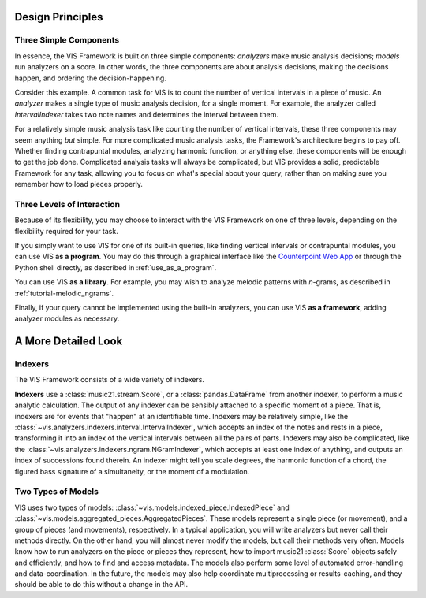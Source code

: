.. _design_principles:

Design Principles
=================

Three Simple Components
^^^^^^^^^^^^^^^^^^^^^^^^^^^^^

In essence, the VIS Framework is built on three simple components: *analyzers* make music analysis decisions; *models* run analyzers on a score.
In other words, the three components are about analysis decisions, making the decisions happen, and ordering the decision-happening.

Consider this example.
A common task for VIS is to count the number of vertical intervals in a piece of music.
An *analyzer* makes a single type of music analysis decision, for a single moment.
For example, the analyzer called *IntervalIndexer* takes two note names and determines the interval between them.

For a relatively simple music analysis task like counting the number of vertical intervals, these three components may seem anything *but* simple.
For more complicated music analysis tasks, the Framework's architecture begins to pay off.
Whether finding contrapuntal modules, analyzing harmonic function, or anything else, these components will be enough to get the job done.
Complicated analysis tasks will always be complicated, but VIS provides a solid, predictable Framework for any task, allowing you to focus on what's special about your query, rather than on making sure you remember how to load pieces properly.

Three Levels of Interaction
^^^^^^^^^^^^^^^^^^^^^^^^^^^^^^^^^^^

Because of its flexibility, you may choose to interact with the VIS Framework on one of three levels, depending on the flexibility required for your task.

If you simply want to use VIS for one of its built-in queries, like finding vertical intervals or contrapuntal modules, you can use VIS **as a program**.
You may do this through a graphical interface like the `Counterpoint Web App <https://counterpoint.elvisproject.ca>`_ or through the Python shell directly, as described in :ref:`use_as_a_program`.

You can use VIS **as a library**.
For example, you may wish to analyze melodic patterns with *n*-grams, as described in :ref:`tutorial-melodic_ngrams`.

Finally, if your query cannot be implemented using the built-in analyzers, you can use VIS **as a framework**, adding analyzer modules as necessary.

A More Detailed Look
=========================

Indexers
^^^^^^^^^^^^^^^^^^^^^^^^^

The VIS Framework consists of a wide variety of indexers.

**Indexers** use a :class:`music21.stream.Score`, or a :class:`pandas.DataFrame` from another indexer, to perform a music analytic calculation.
The output of any indexer can be sensibly attached to a specific moment of a piece.
That is, indexers are for events that "happen" at an identifiable time.
Indexers may be relatively simple, like the :class:`~vis.analyzers.indexers.interval.IntervalIndexer`, which accepts an index of the notes and rests in a piece, transforming it into an index of the vertical intervals between all the pairs of parts.
Indexers may also be complicated, like the :class:`~vis.analyzers.indexers.ngram.NGramIndexer`, which accepts at least one index of anything, and outputs an index of successions found therein.
An indexer might tell you scale degrees, the harmonic function of a chord, the figured bass signature of a simultaneity, or the moment of a modulation.

Two Types of Models
^^^^^^^^^^^^^^^^^^^^^^^^^

VIS uses two types of models: :class:`~vis.models.indexed_piece.IndexedPiece` and :class:`~vis.models.aggregated_pieces.AggregatedPieces`.
These models represent a single piece (or movement), and a group of pieces (and movements), respectively.
In a typical application, you will write analyzers but never call their methods directly.
On the other hand, you will almost never modify the models, but call their methods very often.
Models know how to run analyzers on the piece or pieces they represent, how to import music21 :class:`Score` objects safely and efficiently, and how to find and access metadata.
The models also perform some level of automated error-handling and data-coordination.
In the future, the models may also help coordinate multiprocessing or results-caching, and they should be able to do this without a change in the API.
